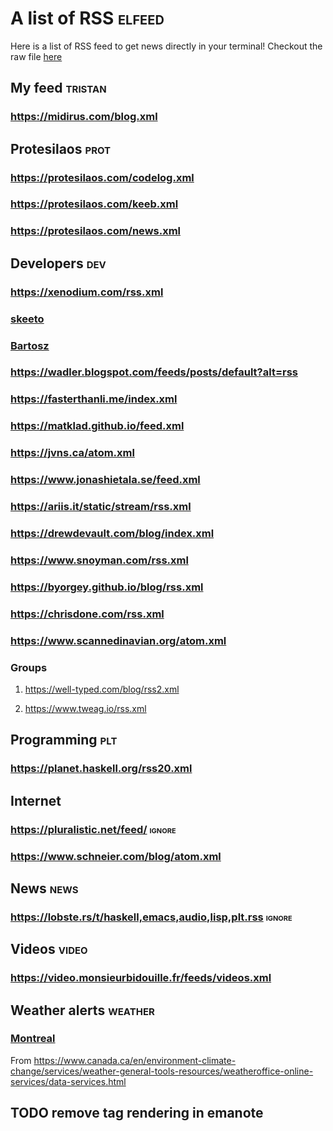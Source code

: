 * A list of RSS                                                      :elfeed:

Here is a list of RSS feed to get news directly in your terminal!
Checkout the raw file [[https://raw.githubusercontent.com/TristanCacqueray/tristancacqueray.github.io/refs/heads/main/content/zettle/feeds.org][here]]

** My feed                                                               :tristan:
*** https://midirus.com/blog.xml
** Protesilaos                                                         :prot:
*** https://protesilaos.com/codelog.xml
*** https://protesilaos.com/keeb.xml
*** https://protesilaos.com/news.xml
** Developers                                                           :dev:
*** https://xenodium.com/rss.xml
*** [[https://nullprogram.com/feed/][skeeto]]
*** [[https://bartoszmilewski.com/feed/][Bartosz]]
*** https://wadler.blogspot.com/feeds/posts/default?alt=rss
*** https://fasterthanli.me/index.xml
*** https://matklad.github.io/feed.xml
*** https://jvns.ca/atom.xml
*** https://www.jonashietala.se/feed.xml
*** https://ariis.it/static/stream/rss.xml
*** https://drewdevault.com/blog/index.xml
*** https://www.snoyman.com/rss.xml
*** https://byorgey.github.io/blog/rss.xml
*** https://chrisdone.com/rss.xml
*** https://www.scannedinavian.org/atom.xml
*** Groups
**** https://well-typed.com/blog/rss2.xml
**** https://www.tweag.io/rss.xml
** Programming                                                           :plt:
*** https://planet.haskell.org/rss20.xml
** Internet
*** https://pluralistic.net/feed/                                    :ignore:
*** https://www.schneier.com/blog/atom.xml
** News                                                                :news:
*** https://lobste.rs/t/haskell,emacs,audio,lisp,plt.rss :ignore:

** Videos                                                             :video:
*** https://video.monsieurbidouille.fr/feeds/videos.xml

** Weather alerts                                                   :weather:
*** [[https://weather.gc.ca/rss/battleboard/qcrm2_e.xml][Montreal]]
From https://www.canada.ca/en/environment-climate-change/services/weather-general-tools-resources/weatheroffice-online-services/data-services.html

** TODO remove tag rendering in emanote
